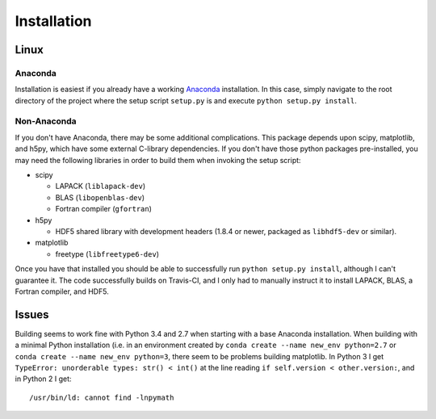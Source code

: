 .. Installation instructions

Installation
============

Linux
-----

Anaconda
++++++++

Installation is easiest if you already have a working `Anaconda`_ installation.
In this case, simply navigate to the root directory of the project where the
setup script ``setup.py`` is and execute ``python setup.py install``.

Non-Anaconda
++++++++++++

If you don't have Anaconda, there may be some additional complications. This
package depends upon scipy, matplotlib, and h5py, which have some external
C-library dependencies. If you don't have those python packages pre-installed,
you may need the following libraries in order to build them when invoking the
setup script:

* scipy

  * LAPACK (``liblapack-dev``)
  * BLAS (``libopenblas-dev``)
  * Fortran compiler (``gfortran``)

* h5py

  * HDF5 shared library with development headers (1.8.4 or newer, packaged as
    ``libhdf5-dev`` or similar).

* matplotlib

  * freetype (``libfreetype6-dev``)

Once you have that installed you should be able to successfully run
``python setup.py install``, although I can't guarantee it. The code
successfully builds on Travis-CI, and I only had to manually instruct it to
install LAPACK, BLAS, a Fortran compiler, and HDF5.

Issues
------

Building seems to work fine with Python 3.4 and 2.7 when starting with a base
Anaconda installation. When building with a minimal Python installation (i.e. in
an environment created by ``conda create --name new_env python=2.7`` or
``conda create --name new_env python=3``, there seem to be problems building
matplotlib. In Python 3 I get ``TypeError: unorderable types: str() < int()`` at
the line reading ``if self.version < other.version:``, and in Python 2 I get::

  /usr/bin/ld: cannot find -lnpymath

.. _Anaconda: http://continuum.io/downloads
